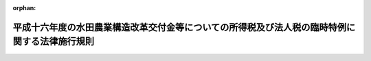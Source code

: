 .. _417M60000040004_20050216_000000000000000:

:orphan:

==============================================================================================
平成十六年度の水田農業構造改革交付金等についての所得税及び法人税の臨時特例に関する法律施行規則
==============================================================================================

.. raw:: html
    
    
    <main id="contentsLaw" class="active">
    <div id="innerDocument" class="active">
    
    
    
    
    <div style="margin-bottom: 12px;">
    <div id="lawTitleNo" style="font-size: 1.067rem; font-weight: bold;" class="_shokanBoxParent">平成十七年財務省令第四号<div class="_shokanBox"></div>
    <div class="_inyoBox" id="_inyo_"></div>
    </div>
    <div id="lawTitle" style="margin-left: 3rem; font-size: 1.5rem; font-weight: bold; line-height: 1.25em;" class="_shokanBoxParent">
    <span data-xpath="">平成十六年度の水田農業構造改革交付金等についての所得税及び法人税の臨時特例に関する法律施行規則</span><div class="_shokanBox" id="_shokan_"><div class="_shokanBtnIcons"></div></div>
    <div class="_inyoBox" id="_inyo_"></div>
    </div>
    </div><section id="EnactStatement" class="active EnactStatement"><div class="_div_EnactStatement _shokanBoxParent" style="text-indent: 1em;">
    <span data-xpath="">平成十六年度の水田農業構造改革交付金等についての所得税及び法人税の臨時特例に関する法律（平成十七年法律第二号）第一条の規定に基づき、平成十六年度の水田農業構造改革交付金等についての所得税及び法人税の臨時特例に関する法律施行規則を次のように定める。</span><div class="_shokanBox" id="_shokan_"><div class="_shokanBtnIcons"></div></div>
    <div class="_inyoBox" id="_inyo_"></div>
    </div></section><section id="MainProvision" class="active MainProvision"><section class="active Paragraph"><div style="text-indent: 1em;" class="_div_ParagraphSentence _shokanBoxParent">
    <span data-xpath="">平成十六年度の水田農業構造改革交付金等についての所得税及び法人税の臨時特例に関する法律（平成十七年法律第二号。以下「法」という。）第一条に規定する財務省令で定める損失又は費用は、次の各号に掲げる農地の区分に応じ当該各号に定める損失又は費用で、同条の規定の適用がないものとしたならば所得税法（昭和四十年法律第三十三号）の規定により平成十六年分の同法第二条第一項第三十五号に規定する農業所得の金額の計算上、必要経費に算入されるべきものとする。</span><div class="_shokanBox" id="_shokan_"><div class="_shokanBtnIcons"></div></div>
    <div class="_inyoBox" id="_inyo_"></div>
    </div>
    <div id="" style="margin-left: 1em; text-indent: -1em;" class="_div_ItemSentence _shokanBoxParent">
    <span style="font-weight: bold;">一</span>　<span data-xpath="">法第一条の農地を米穀（飼料の用に供するものを除く。）以外の作物の生産若しくは栽培の用に供し、又は畜舎その他の農業生産に必要な施設の敷地、山林若しくは養魚池の用に供した場合における当該農地</span>　<span data-xpath="">次に掲げる損失又は費用</span><div class="_shokanBox" id="_shokan_"><div class="_shokanBtnIcons"></div></div>
    <div class="_inyoBox" id="_inyo_"></div>
    </div>
    <div style="margin-left: 2em; text-indent: -1em;" class="_div_Subitem1Sentence _shokanBoxParent">
    <span style="font-weight: bold;">イ</span>　<span data-xpath="">当該農地に係るけい畔、水利施設その他所得税法第二条第一項第十八号に規定する固定資産又は同項第二十号に規定する繰延資産に係る資産の取壊し又は除却による損失</span><div class="_shokanBox" id="_shokan_"><div class="_shokanBtnIcons"></div></div>
    <div class="_inyoBox"></div>
    </div>
    <div style="margin-left: 2em; text-indent: -1em;" class="_div_Subitem1Sentence _shokanBoxParent">
    <span style="font-weight: bold;">ロ</span>　<span data-xpath="">イに規定する取壊し又は除却に付随する費用</span><div class="_shokanBox" id="_shokan_"><div class="_shokanBtnIcons"></div></div>
    <div class="_inyoBox"></div>
    </div>
    <div style="margin-left: 2em; text-indent: -1em;" class="_div_Subitem1Sentence _shokanBoxParent">
    <span style="font-weight: bold;">ハ</span>　<span data-xpath="">当該米穀以外の作物の生産又は栽培をしたことに伴い特別に支出する費用</span><div class="_shokanBox" id="_shokan_"><div class="_shokanBtnIcons"></div></div>
    <div class="_inyoBox"></div>
    </div>
    <div id="" style="margin-left: 1em; text-indent: -1em;" class="_div_ItemSentence _shokanBoxParent">
    <span style="font-weight: bold;">二</span>　<span data-xpath="">法第一条の農地で前号に掲げるもの以外のもの</span>　<span data-xpath="">当該農地に係る公租公課、農薬費、雇人費、減価償却費その他当該農地の維持又は管理に要する費用</span><div class="_shokanBox" id="_shokan_"><div class="_shokanBtnIcons"></div></div>
    <div class="_inyoBox" id="_inyo_"></div>
    </div></section></section><section id="" class="active SupplProvision"><div class="_div_SupplProvisionLabel SupplProvisionLabel _shokanBoxParent" style="margin-bottom: 10px; margin-left: 3em; font-weight: bold;">
    <span data-xpath="">附　則</span>　抄<div class="_shokanBox" id="_shokan_"><div class="_shokanBtnIcons"></div></div>
    <div class="_inyoBox" id="_inyo_"></div>
    </div>
    <section class="active Paragraph"><div style="margin-left: 1em; text-indent: -1em;" class="_div_ParagraphSentence _shokanBoxParent">
    <span style="font-weight: bold;">１</span>　<span data-xpath="">この省令は、公布の日から施行する。</span><div class="_shokanBox" id="_shokan_"><div class="_shokanBtnIcons"></div></div>
    <div class="_inyoBox" id="_inyo_"></div>
    </div></section></section>
    
    
    
    
    
    </div>
    </main>
    
    
